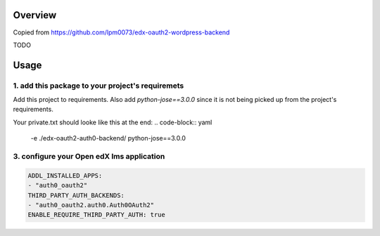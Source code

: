 
Overview
--------
Copied from https://github.com/lpm0073/edx-oauth2-wordpress-backend

TODO



Usage
-----


1. add this package to your project's requiremets
~~~~~~~~~~~~~~~~~~~~~~~~~~~~~~~~~~~~~~~~~~~~~~~~~
Add this project to requirements.
Also add `python-jose==3.0.0` since it is not being picked up from the project's requirements.

Your private.txt should looke like this at the end:
..  code-block:: yaml

  -e ./edx-oauth2-auth0-backend/
  python-jose==3.0.0


3. configure your Open edX lms application
~~~~~~~~~~~~~~~~~~~~~~~~~~~~~~~~~~~~~~~~~~

..  code-block:: yaml

  ADDL_INSTALLED_APPS:
  - "auth0_oauth2"
  THIRD_PARTY_AUTH_BACKENDS:
  - "auth0_oauth2.auth0.Auth0OAuth2"
  ENABLE_REQUIRE_THIRD_PARTY_AUTH: true


